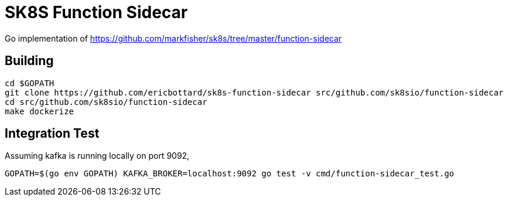 = SK8S Function Sidecar

Go implementation of https://github.com/markfisher/sk8s/tree/master/function-sidecar

== Building
```
cd $GOPATH
git clone https://github.com/ericbottard/sk8s-function-sidecar src/github.com/sk8sio/function-sidecar
cd src/github.com/sk8sio/function-sidecar
make dockerize
```

== Integration Test
Assuming kafka is running locally on port 9092,
```
GOPATH=$(go env GOPATH) KAFKA_BROKER=localhost:9092 go test -v cmd/function-sidecar_test.go
```
